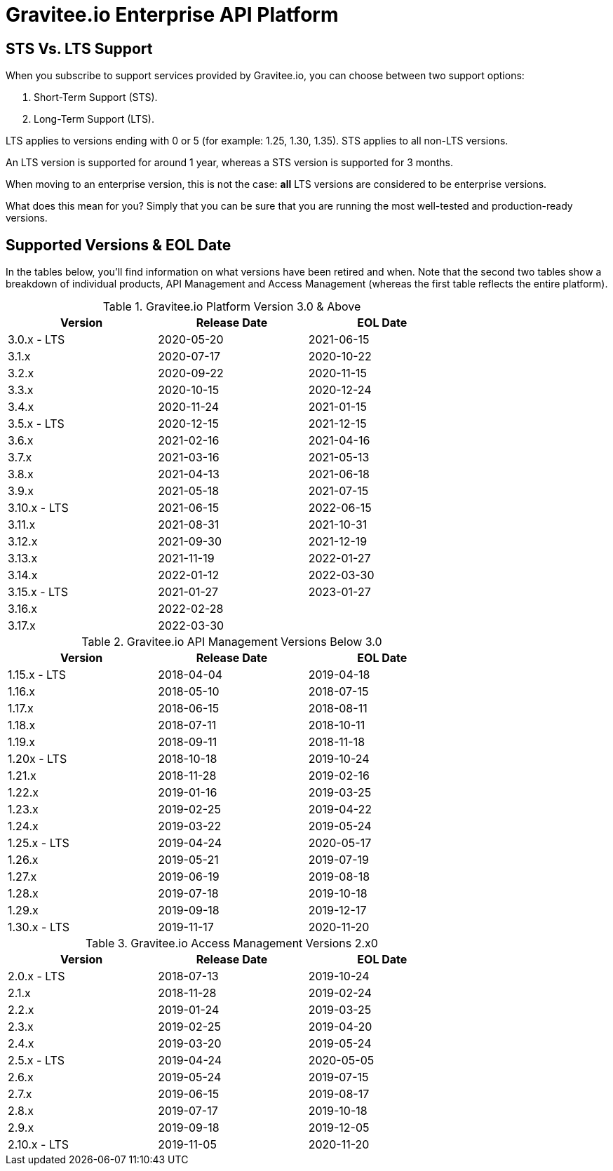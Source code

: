 :page-sidebar: ee_sidebar
:page-permalink: ee/ee_version.html
:page-folder: ee/overview
:page-toc: false
:page-description: Gravitee Enterprise Edition - Versions
:page-keywords: Gravitee, API Platform, Enterprise Edition, documentation, manual, guide, reference, api

= Gravitee.io Enterprise API Platform

== STS Vs. LTS Support 

When you subscribe to support services provided by Gravitee.io, you can choose between two support options:

. Short-Term Support (STS).
. Long-Term Support (LTS).

LTS applies to versions ending with 0 or 5 (for example: 1.25, 1.30, 1.35). 
STS applies to all non-LTS versions.

An LTS version is supported for around 1 year, whereas a STS version is supported for 3 months.

When moving to an enterprise version, this is not the case: **all** LTS versions are considered to be enterprise versions.

What does this mean for you? Simply that you can be sure that you are running the most well-tested and production-ready versions.


== Supported Versions & EOL Date

In the tables below, you'll find information on what versions have been retired and when. Note that the second two tables show a breakdown of individual products, API Management and Access Management (whereas the first table reflects the entire platform). 

.Gravitee.io Platform Version 3.0 & Above 
[width="75%",options="header,footer"]
|====================
| Version | Release Date | EOL Date 
| 3.0.x - LTS | 2020-05-20 | 2021-06-15 
| 3.1.x | 2020-07-17 | 2020-10-22 
| 3.2.x | 2020-09-22 | 2020-11-15 
| 3.3.x | 2020-10-15 | 2020-12-24 
| 3.4.x | 2020-11-24 | 2021-01-15 
| 3.5.x - LTS | 2020-12-15 | 2021-12-15 
| 3.6.x | 2021-02-16 | 2021-04-16 
| 3.7.x | 2021-03-16 | 2021-05-13 
| 3.8.x | 2021-04-13 | 2021-06-18 
| 3.9.x | 2021-05-18 | 2021-07-15 
| 3.10.x - LTS | 2021-06-15 | 2022-06-15 
| 3.11.x| 2021-08-31 | 2021-10-31
| 3.12.x| 2021-09-30 | 2021-12-19
| 3.13.x| 2021-11-19 | 2022-01-27
| 3.14.x| 2022-01-12 | 2022-03-30
| 3.15.x - LTS | 2021-01-27 | 2023-01-27
| 3.16.x| 2022-02-28 | 
| 3.17.x| 2022-03-30 | 
|====================

.Gravitee.io API Management Versions Below 3.0
[width="75%",options="header,footer"]
|====================
| Version | Release Date | EOL Date
| 1.15.x - LTS | 2018-04-04 | 2019-04-18 
| 1.16.x | 2018-05-10 | 2018-07-15 
| 1.17.x | 2018-06-15 | 2018-08-11 
| 1.18.x | 2018-07-11 | 2018-10-11 
| 1.19.x | 2018-09-11 | 2018-11-18 
| 1.20x - LTS | 2018-10-18 | 2019-10-24 
| 1.21.x | 2018-11-28 | 2019-02-16 
| 1.22.x | 2019-01-16 | 2019-03-25 
| 1.23.x | 2019-02-25 | 2019-04-22 
| 1.24.x | 2019-03-22 | 2019-05-24 
| 1.25.x - LTS | 2019-04-24 | 2020-05-17 
| 1.26.x | 2019-05-21 | 2019-07-19 
| 1.27.x | 2019-06-19 | 2019-08-18 
| 1.28.x | 2019-07-18 | 2019-10-18 
| 1.29.x | 2019-09-18 | 2019-12-17 
| 1.30.x - LTS | 2019-11-17 | 2020-11-20 
|====================


.Gravitee.io Access Management Versions 2.x0
[width="75%",options="header,footer"]
|====================
| Version | Release Date | EOL Date 
| 2.0.x - LTS | 2018-07-13 | 2019-10-24 
| 2.1.x | 2018-11-28 | 2019-02-24 
| 2.2.x | 2019-01-24 | 2019-03-25 
| 2.3.x | 2019-02-25 | 2019-04-20 
| 2.4.x | 2019-03-20 | 2019-05-24 
| 2.5.x - LTS | 2019-04-24 | 2020-05-05 
| 2.6.x | 2019-05-24 | 2019-07-15 
| 2.7.x | 2019-06-15 | 2019-08-17 
| 2.8.x | 2019-07-17 | 2019-10-18 
| 2.9.x | 2019-09-18 | 2019-12-05 
| 2.10.x - LTS | 2019-11-05 | 2020-11-20 
|====================
